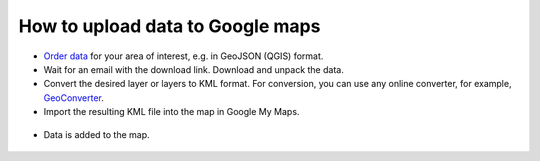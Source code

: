 .. _data_google_mymaps:

How to upload data to Google maps
===========================

* `Order data <https://data.nextgis.com/en/>`_ for your area of interest, e.g. in GeoJSON (QGIS) format.
* Wait for an email with the download link. Download and unpack the data.
* Convert the desired layer or layers to KML format. For conversion, you can use any online converter, for example, `GeoConverter <https://geoconverter.hsr.ch/vector>`_.
   
* Import the resulting KML file into the map in Google My Maps.

.. figure:: _static/google_mymaps1.png
   :name: google_mymaps1
   :align: center
   :width: 16cm

.. figure:: _static/google_mymaps2.png
   :name: google_mymaps2
   :align: center
   :width: 16cm

* Data is added to the map.

.. figure:: _static/google_mymaps3.png
   :name: google_mymaps3
   :align: center
   :width: 16cm
